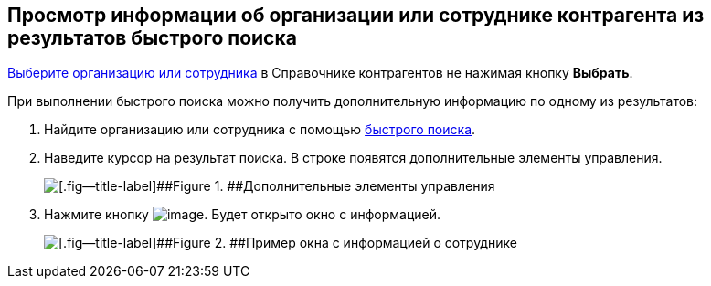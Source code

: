 
== Просмотр информации об организации или сотруднике контрагента из результатов быстрого поиска

xref:SelectFromPartners.adoc[Выберите организацию или сотрудника] в Справочнике контрагентов не нажимая кнопку [.ph .uicontrol]*Выбрать*.

При выполнении быстрого поиска можно получить дополнительную информацию по одному из результатов:

. Найдите организацию или сотрудника с помощью xref:SelectFromPartnersWithFastsearch.adoc[быстрого поиска].
. Наведите курсор на результат поиска. В строке появятся дополнительные элементы управления.
+
image::fastsearchInfoButton.png[[.fig--title-label]##Figure 1. ##Дополнительные элементы управления]
. Нажмите кнопку image:buttons/showInfo.png[image]. Будет открыто окно с информацией.
+
image::fastinfoByEmplPartners.png[[.fig--title-label]##Figure 2. ##Пример окна с информацией о сотруднике]

